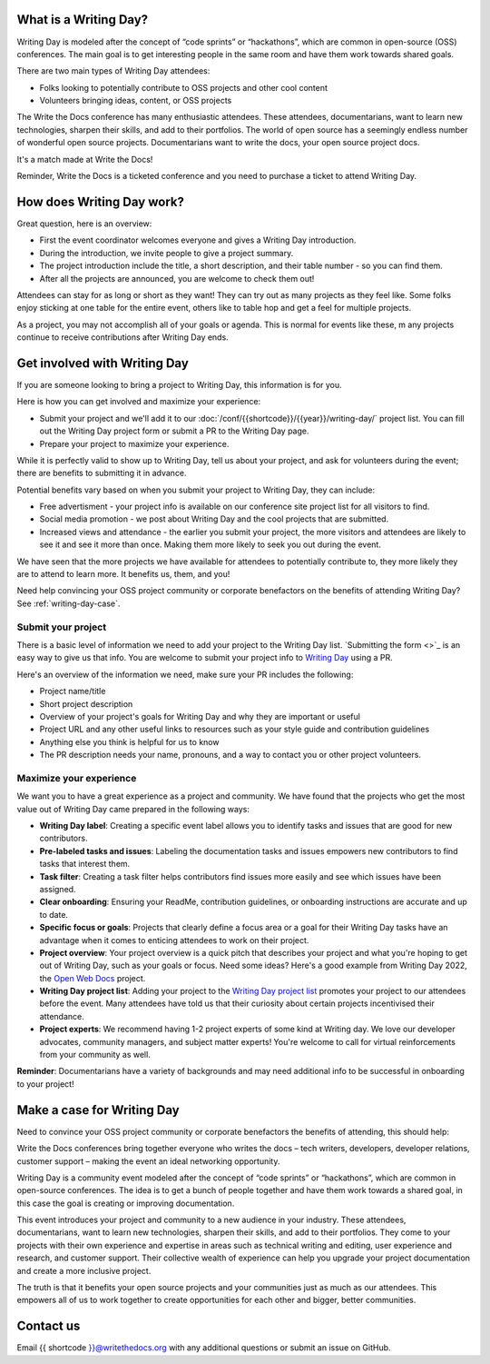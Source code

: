 What is a Writing Day?
----------------------

Writing Day is modeled after the concept of “code sprints” or “hackathons”, which are common in 
open-source (OSS) conferences. The main goal is to get interesting people in the same room and have them 
work towards shared goals.

There are two main types of Writing Day attendees:

* Folks looking to potentially contribute to OSS projects and other cool content
* Volunteers bringing ideas, content, or OSS projects

The Write the Docs conference has many enthusiastic attendees. These attendees, documentarians, want to learn new 
technologies, sharpen their skills, and add to their portfolios. The world of open source has a seemingly endless 
number of wonderful open source projects. Documentarians want to write the docs, your open source project docs. 

It's a match made at Write the Docs!

Reminder, Write the Docs is a ticketed conference and you need to purchase a ticket to attend Writing Day.

How does Writing Day work?
--------------------------

Great question, here is an overview:

* First the event coordinator welcomes everyone and gives a Writing Day introduction.
* During the introduction, we invite people to give a project summary.
* The project introduction include the title, a short description, and their table number - so you can find them.
* After all the projects are announced, you are welcome to check them out!

Attendees can stay for as long or short as they want! They can try out as many projects as they feel like. 
Some folks enjoy sticking at one table for the entire event, others like to table hop and get a feel for 
multiple projects. 

As a project, you may not accomplish all of your goals or agenda. This is normal for events like these, m
any projects continue to receive contributions after Writing Day ends.

Get involved with Writing Day
------------------------------

If you are someone looking to bring a project to Writing Day, this information is for you.

Here is how you can get involved and maximize your experience:

* Submit your project and we'll add it to our :doc:`/conf/{{shortcode}}/{{year}}/writing-day/` project list. You can
  fill out the Writing Day project form or submit a PR to the Writing Day page.
* Prepare your project to maximize your experience.

While it is perfectly valid to show up to Writing Day, tell us about your project, and ask for volunteers during the event; 
there are benefits to submitting it in advance.

Potential benefits vary based on when you submit your project to Writing Day, they can include:

* Free advertisment - your project info is available on our conference site project list for all visitors to find.
* Social media promotion - we post about Writing Day and the cool projects that are submitted.
* Increased views and attendance - the earlier you submit your project, the more visitors and attendees are likely to 
  see it and see it more than once. Making them more likely to seek you out during the event.
  
We have seen that the more projects we have available for attendees to potentially contribute to, they more likely
they are to attend to learn more. It benefits us, them, and you!

Need help convincing your OSS project community or corporate benefactors on the benefits of attending Writing Day? 
See :ref:`writing-day-case`.

Submit your project
^^^^^^^^^^^^^^^^^^^

There is a basic level of information we need to add your project to the Writing Day list. `Submitting the form <>`_ is an
easy way to give us that info. You are welcome to submit your project info to `Writing Day <https://github.com/writethedocs/www/blob/main/docs/conf/atlantic/2023/writing-day.rst>`_ using a PR.

Here's an overview of the information we need, make sure your PR includes the following:

* Project name/title
* Short project description
* Overview of your project's goals for Writing Day and why they are important or useful
* Project URL and any other useful links to resources such as your style guide and contribution guidelines
* Anything else you think is helpful for us to know
* The PR description needs your name, pronouns, and a way to contact you or other project volunteers.

Maximize your experience
^^^^^^^^^^^^^^^^^^^^^^^^

We want you to have a great experience as a project and community. We have found that the projects who
get the most value out of Writing Day came prepared in the following ways:

* **Writing Day label**: Creating a specific event label allows you to identify tasks and issues that are good for new contributors.
* **Pre-labeled tasks and issues**: Labeling the documentation tasks and issues empowers new contributors 
  to find tasks that interest them.
* **Task filter**: Creating a task filter helps contributors find issues more easily and see which issues have been assigned.
* **Clear onboarding**: Ensuring your ReadMe, contribution guidelines, or onboarding instructions are accurate and up to date.
* **Specific focus or goals**: Projects that clearly define a focus area or a goal for their Writing Day tasks have 
  an advantage when it comes to enticing attendees to work on their project.
* **Project overview**: Your project overview is a quick pitch that describes your project and what you're hoping to 
  get out of Writing Day, such as your goals or focus. Need some ideas? Here's a good example from Writing Day 2022, the `Open Web Docs <https://www.writethedocs.org/conf/portland/2022/writing-day/#open-web-docs>`_ project.
* **Writing Day project list**: Adding your project to the `Writing Day project list <https://forms.gle/NNBzBCwjdB2vF7ZeA>`_ promotes
  your project to our attendees before the event. Many attendees have told us that their curiosity about certain projects 
  incentivised their attendance.
* **Project experts**: We recommend having 1-2 project experts of some kind at Writing day. We love our developer advocates, community 
  managers, and subject matter experts! You're welcome to call for virtual reinforcements from your community as well.

**Reminder**: Documentarians have a variety of backgrounds and may need additional info to be successful in onboarding to your project!

.. _writing-day-case:

Make a case for Writing Day
---------------------------

Need to convince your OSS project community or corporate benefactors the benefits of attending, this should help:

Write the Docs conferences bring together everyone who writes the docs – tech writers, developers, developer relations, 
customer support – making the event an ideal networking opportunity.

Writing Day is a community event modeled after the concept of “code sprints” or “hackathons”, which are common in open-source 
conferences. The idea is to get a bunch of people together and have them work towards a shared goal, in this case the goal is
creating or improving documentation.

This event introduces your project and community to a new audience in your industry. These attendees, documentarians, want to 
learn new technologies, sharpen their skills, and add to their portfolios. They come to your projects with their own experience 
and expertise in areas such as technical writing and editing, user experience and research, and customer support. Their collective
wealth of experience can help you upgrade your project documentation and create a more inclusive project. 

The truth is that it benefits your open source projects and your communities just as much as our attendees.
This empowers all of us to work together to create opportunities for each other and bigger, better communities.

Contact us
----------

Email {{ shortcode }}@writethedocs.org with any additional questions or submit an issue on GitHub.

